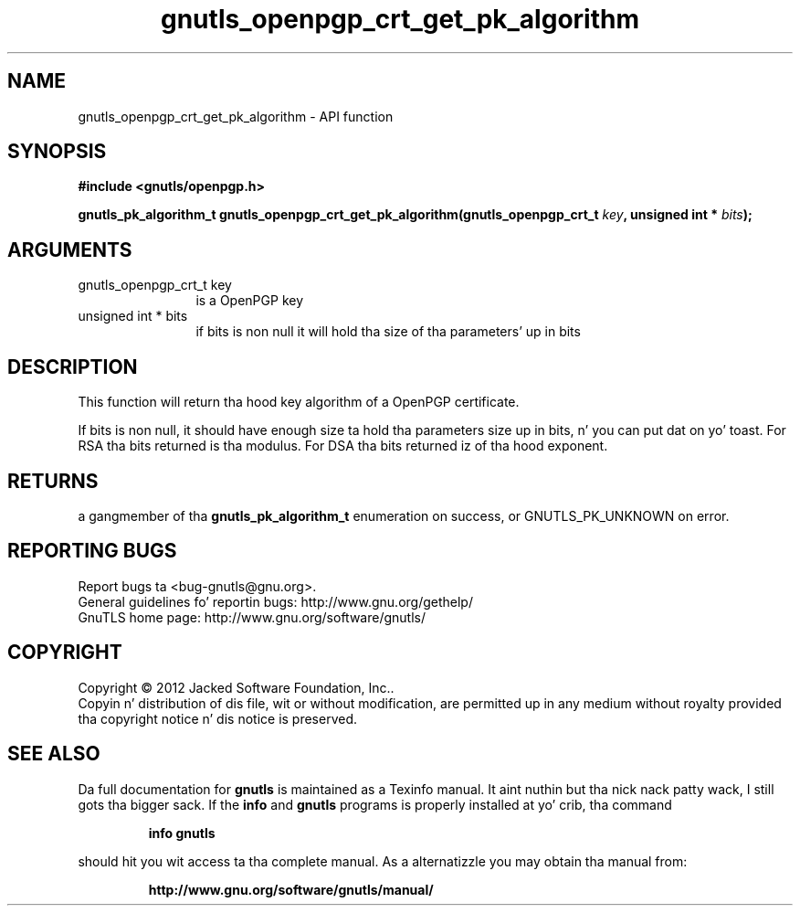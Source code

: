 .\" DO NOT MODIFY THIS FILE!  Dat shiznit was generated by gdoc.
.TH "gnutls_openpgp_crt_get_pk_algorithm" 3 "3.1.15" "gnutls" "gnutls"
.SH NAME
gnutls_openpgp_crt_get_pk_algorithm \- API function
.SH SYNOPSIS
.B #include <gnutls/openpgp.h>
.sp
.BI "gnutls_pk_algorithm_t gnutls_openpgp_crt_get_pk_algorithm(gnutls_openpgp_crt_t " key ", unsigned int * " bits ");"
.SH ARGUMENTS
.IP "gnutls_openpgp_crt_t key" 12
is a OpenPGP key
.IP "unsigned int * bits" 12
if bits is non null it will hold tha size of tha parameters' up in bits
.SH "DESCRIPTION"
This function will return tha hood key algorithm of a OpenPGP
certificate.

If bits is non null, it should have enough size ta hold tha parameters
size up in bits, n' you can put dat on yo' toast. For RSA tha bits returned is tha modulus.
For DSA tha bits returned iz of tha hood exponent.
.SH "RETURNS"
a gangmember of tha \fBgnutls_pk_algorithm_t\fP enumeration on
success, or GNUTLS_PK_UNKNOWN on error.
.SH "REPORTING BUGS"
Report bugs ta <bug-gnutls@gnu.org>.
.br
General guidelines fo' reportin bugs: http://www.gnu.org/gethelp/
.br
GnuTLS home page: http://www.gnu.org/software/gnutls/

.SH COPYRIGHT
Copyright \(co 2012 Jacked Software Foundation, Inc..
.br
Copyin n' distribution of dis file, wit or without modification,
are permitted up in any medium without royalty provided tha copyright
notice n' dis notice is preserved.
.SH "SEE ALSO"
Da full documentation for
.B gnutls
is maintained as a Texinfo manual. It aint nuthin but tha nick nack patty wack, I still gots tha bigger sack.  If the
.B info
and
.B gnutls
programs is properly installed at yo' crib, tha command
.IP
.B info gnutls
.PP
should hit you wit access ta tha complete manual.
As a alternatizzle you may obtain tha manual from:
.IP
.B http://www.gnu.org/software/gnutls/manual/
.PP
